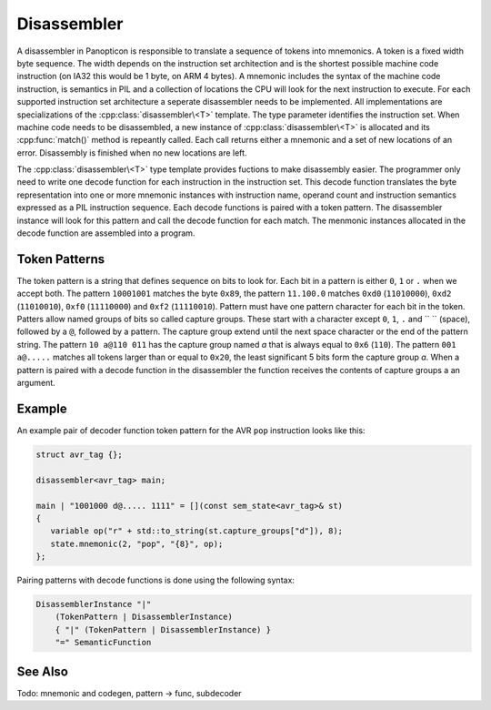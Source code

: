 Disassembler
============

A disassembler in Panopticon is responsible to translate a sequence of tokens
into mnemonics. A token is a fixed width byte sequence. The width depends on the
instruction set architection and is the shortest possible machine code
instruction (on IA32 this would be 1 byte, on ARM 4 bytes). A mnemonic includes
the syntax of the machine code instruction, is semantics in PIL and a collection
of locations the CPU will look for the next instruction to execute. For each
supported instruction set architecture a seperate disassembler needs to be
implemented. All implementations are specializations of the :cpp:class:`disassembler\<T>`
template. The type parameter identifies the instruction set. When machine code
needs to be disassembled, a new instance of :cpp:class:`disassembler\<T>` is allocated and its
:cpp:func:`match()` method is repeantly called. Each call returns either a mnemonic and a
set of new locations of an error. Disassembly is finished when no new locations
are left.

The :cpp:class:`disassembler\<T>` type template provides fuctions to make disassembly easier.
The programmer only need to write one decode function for each instruction in
the instruction set. This decode function translates the byte representation
into one or more mnemonic instances with instruction name, operand count and
instruction semantics expressed as a PIL instruction sequence. Each decode
functions is paired with a token pattern. The disassembler instance will look
for this pattern and call the decode function for each match. The menmonic
instances allocated in the decode function are assembled into a program.

Token Patterns
--------------

The token pattern is a string that defines sequence on bits to look for. Each
bit in a pattern is either ``0``, ``1`` or ``.`` when we accept both. The pattern
``10001001`` matches the byte ``0x89``, the pattern ``11.100.0`` matches ``0xd0``
(``11010000``), ``0xd2`` (``11010010``), ``0xf0`` (``11110000``) and ``0xf2`` (``11110010``). Pattern must
have one pattern character for each bit in the token. Patters allow named groups
of bits so called capture groups. These start with a character except ``0``, ``1``,
``.`` and `` `` (space), followed by a ``@``, followed by a pattern. The capture group
extend until the next space character or the end of the pattern string. The
pattern ``10 a@110 011`` has the capture group named `a` that is always equal to
``0x6`` (``110``). The pattern ``001 a@.....`` matches all tokens larger than or equal to
``0x20``, the least significant 5 bits form the capture group `a`. When a pattern is
paired with a decode function in the disassembler the function receives the
contents of capture groups a an argument.

Example
-------

An example pair of decoder function token pattern for the AVR ``pop`` instruction
looks like this:

.. code-block:: c++

   struct avr_tag {};

   disassembler<avr_tag> main;

   main | "1001000 d@..... 1111" = [](const sem_state<avr_tag>& st)
   {
      variable op("r" + std::to_string(st.capture_groups["d"]), 8);
      state.mnemonic(2, "pop", "{8}", op);
   };

Pairing patterns with decode functions is done using the following syntax:

.. code-block:: ebnf

   DisassemblerInstance "|"
       (TokenPattern | DisassemblerInstance)
       { "|" (TokenPattern | DisassemblerInstance) }
       "=" SemanticFunction

See Also
--------

.. cpp:class:: po::disassembler<T>

  Base class for all disassemblers.

Todo: mnemonic and codegen, pattern -> func, subdecoder


